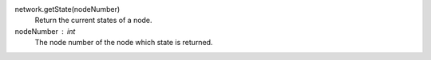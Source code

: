 

network.getState(nodeNumber)
      Return the current states of a node.


nodeNumber : int
      The node number of the node which state is returned.
